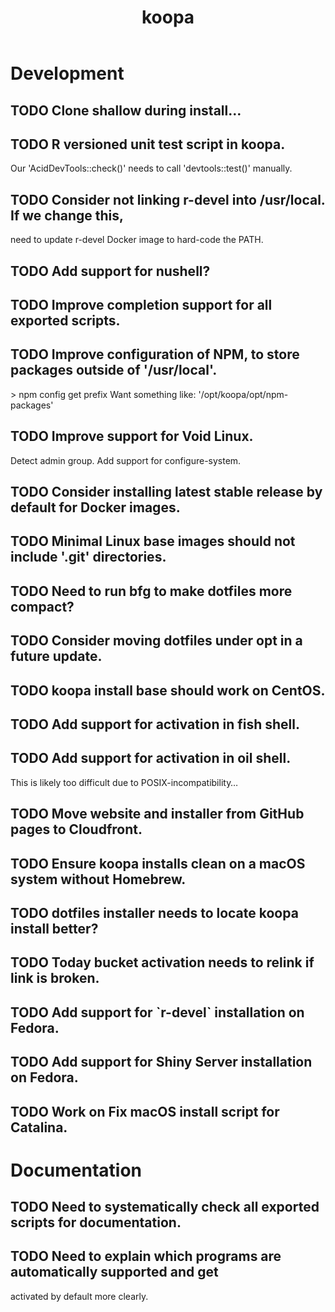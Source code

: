 #+TITLE: koopa
#+STARTUP: content
* Development
** TODO Clone shallow during install...
** TODO R versioned unit test script in koopa.
        Our 'AcidDevTools::check()' needs to call 'devtools::test()' manually.
** TODO Consider not linking r-devel into /usr/local. If we change this,
        need to update r-devel Docker image to hard-code the PATH.
** TODO Add support for nushell?
** TODO Improve completion support for all exported scripts.
** TODO Improve configuration of NPM, to store packages outside of '/usr/local'.
   > npm config get prefix
   Want something like:
   '/opt/koopa/opt/npm-packages'
** TODO Improve support for Void Linux.
        Detect admin group.
        Add support for configure-system.
** TODO Consider installing latest stable release by default for Docker images.
** TODO Minimal Linux base images should not include '.git' directories.
** TODO Need to run bfg to make dotfiles more compact?
** TODO Consider moving dotfiles under opt in a future update.
** TODO koopa install base should work on CentOS.
** TODO Add support for activation in fish shell.
** TODO Add support for activation in oil shell.
        This is likely too difficult due to POSIX-incompatibility...
** TODO Move website and installer from GitHub pages to Cloudfront.
** TODO Ensure koopa installs clean on a macOS system without Homebrew.
** TODO dotfiles installer needs to locate koopa install better?
** TODO Today bucket activation needs to relink if link is broken.
** TODO Add support for `r-devel` installation on Fedora.
** TODO Add support for Shiny Server installation on Fedora.
** TODO Work on Fix macOS install script for Catalina.
* Documentation
** TODO Need to systematically check all exported scripts for documentation.
** TODO Need to explain which programs are automatically supported and get
        activated by default more clearly.
